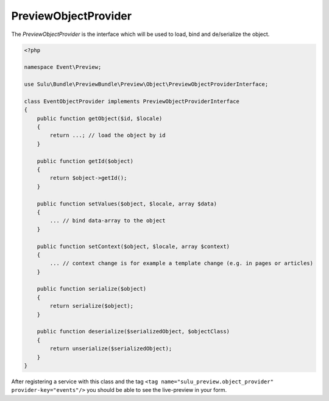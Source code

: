 PreviewObjectProvider
=====================

The `PreviewObjectProvider` is the interface which will be used
to load, bind and de/serialize the object.

.. code-block:: php

    <?php

    namespace Event\Preview;

    use Sulu\Bundle\PreviewBundle\Preview\Object\PreviewObjectProviderInterface;

    class EventObjectProvider implements PreviewObjectProviderInterface
    {
        public function getObject($id, $locale)
        {
            return ...; // load the object by id
        }

        public function getId($object)
        {
            return $object->getId();
        }

        public function setValues($object, $locale, array $data)
        {
            ... // bind data-array to the object
        }

        public function setContext($object, $locale, array $context)
        {
            ... // context change is for example a template change (e.g. in pages or articles)
        }

        public function serialize($object)
        {
            return serialize($object);
        }

        public function deserialize($serializedObject, $objectClass)
        {
            return unserialize($serializedObject);
        }
    }

After registering a service with this class and the tag
``<tag name="sulu_preview.object_provider" provider-key="events"/>``
you should be able to see the live-preview in your form.
